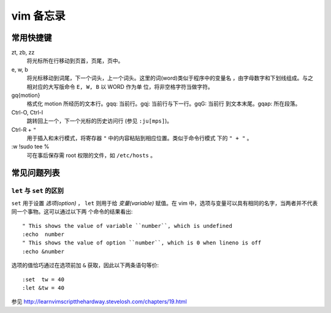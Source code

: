 .. highlight:: vim

vim 备忘录
==========

常用快捷键
----------

.. For key-value pairs to list hotkeys, we can use ``:Field list:`` or
   ``Definition list``(We use this here). See
   http://rest-sphinx-memo.readthedocs.org/en/latest/ReST.html#definition-list

zt, zb, zz
    将光标所在行移动到页首，页尾，页中。

e, w, b
    将光标移动到词尾，下一个词头，上一个词头。这里的词(word)类似于程序中的变量名
    ，由字母数字和下划线组成。与之相对应的大写版命令 ``E, W, B`` 以 WORD 作为单
    位，将非空格字符当做字符。

gq{motion}
    格式化 motion 所经历的文本行。gqq: 当前行。gqj: 当前行与下一行。gqG: 当前行
    到文本末尾。gqap: 所在段落。

Ctrl-O, Ctrl-I 
    跳转回上一个，下一个光标的历史访问行 (参见 ``:ju[mps]``)。

Ctrl-R + ``"``
    用于插入和末行模式，将寄存器 ``"`` 中的内容粘贴到相应位置。类似于命令行模式
    下的 ``" + "`` 。

\:w !sudo tee %
    可在事后保存需 root 权限的文件，如 ``/etc/hosts`` 。


常见问题列表
------------

``let`` 与 ``set`` 的区别
~~~~~~~~~~~~~~~~~~~~~~~~~

``set`` 用于设置 *选项(option)* ， ``let`` 则用于给 *变量(variable)* 赋值。在
vim 中，选项与变量可以具有相同的名字，当两者并不代表同一个事物。这可以通过以下两
个命令的结果看出::

    " This shows the value of variable ``number``, which is undefined
    :echo  number 
    " This shows the value of option ``number``, which is 0 when lineno is off
    :echo &number
    
选项的值恰巧通过在选项前加 ``&`` 获取，因此以下两条语句等价::
    
    :set  tw = 40
    :let &tw = 40

参见 http://learnvimscriptthehardway.stevelosh.com/chapters/19.html

